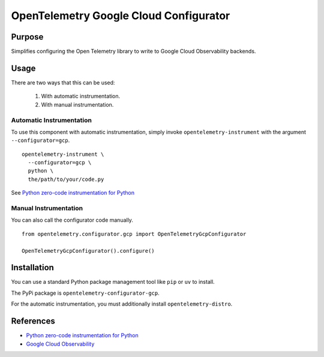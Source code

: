OpenTelemetry Google Cloud Configurator
========================================

Purpose
-------
Simplifies configuring the Open Telemetry library to write to Google Cloud Observability backends. 


Usage
-----

There are two ways that this can be used:

  1. With automatic instrumentation.
  2. With manual instrumentation.


Automatic Instrumentation
^^^^^^^^^^^^^^^^^^^^^^^^^

To use this component with automatic instrumentation, simply invoke
``opentelemetry-instrument`` with the argument ``--configurator=gcp``.

::

    opentelemetry-instrument \
      --configurator=gcp \
      python \
      the/path/to/your/code.py

See `Python zero-code instrumentation for Python <https://opentelemetry.io/docs/zero-code/python/>`_


Manual Instrumentation
^^^^^^^^^^^^^^^^^^^^^^

You can also call the configurator code manually.

::

    from opentelemetry.configurator.gcp import OpenTelemetryGcpConfigurator

    OpenTelemetryGcpConfigurator().configure()


Installation
------------

You can use a standard Python package management tool like ``pip`` or ``uv`` to install.

The PyPi package is ``opentelemetry-configurator-gcp``.

For the automatic instrumentation, you must additionally install ``opentelemetry-distro``.


References
----------

* `Python zero-code instrumentation for Python <https://opentelemetry.io/docs/zero-code/python/>`_
* `Google Cloud Observability <https://cloud.google.com/stackdriver/docs>`_
